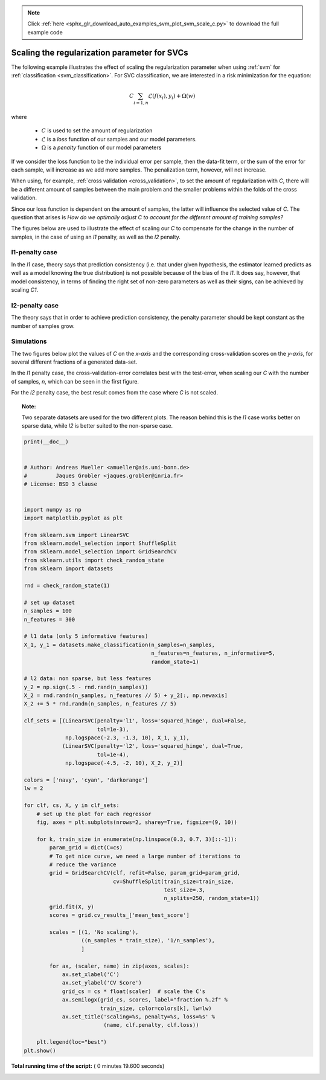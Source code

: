 .. note::
    :class: sphx-glr-download-link-note

    Click :ref:`here <sphx_glr_download_auto_examples_svm_plot_svm_scale_c.py>` to download the full example code
.. rst-class:: sphx-glr-example-title

.. _sphx_glr_auto_examples_svm_plot_svm_scale_c.py:


==============================================
Scaling the regularization parameter for SVCs
==============================================

The following example illustrates the effect of scaling the
regularization parameter when using :ref:`svm` for
:ref:`classification <svm_classification>`.
For SVC classification, we are interested in a risk minimization for the
equation:


.. math::

    C \sum_{i=1, n} \mathcal{L} (f(x_i), y_i) + \Omega (w)

where

    - :math:`C` is used to set the amount of regularization
    - :math:`\mathcal{L}` is a `loss` function of our samples
      and our model parameters.
    - :math:`\Omega` is a `penalty` function of our model parameters

If we consider the loss function to be the individual error per
sample, then the data-fit term, or the sum of the error for each sample, will
increase as we add more samples. The penalization term, however, will not
increase.

When using, for example, :ref:`cross validation <cross_validation>`, to
set the amount of regularization with `C`, there will be a
different amount of samples between the main problem and the smaller problems
within the folds of the cross validation.

Since our loss function is dependent on the amount of samples, the latter
will influence the selected value of `C`.
The question that arises is `How do we optimally adjust C to
account for the different amount of training samples?`

The figures below are used to illustrate the effect of scaling our
`C` to compensate for the change in the number of samples, in the
case of using an `l1` penalty, as well as the `l2` penalty.

l1-penalty case
-----------------
In the `l1` case, theory says that prediction consistency
(i.e. that under given hypothesis, the estimator
learned predicts as well as a model knowing the true distribution)
is not possible because of the bias of the `l1`. It does say, however,
that model consistency, in terms of finding the right set of non-zero
parameters as well as their signs, can be achieved by scaling
`C1`.

l2-penalty case
-----------------
The theory says that in order to achieve prediction consistency, the
penalty parameter should be kept constant
as the number of samples grow.

Simulations
------------

The two figures below plot the values of `C` on the `x-axis` and the
corresponding cross-validation scores on the `y-axis`, for several different
fractions of a generated data-set.

In the `l1` penalty case, the cross-validation-error correlates best with
the test-error, when scaling our `C` with the number of samples, `n`,
which can be seen in the first figure.

For the `l2` penalty case, the best result comes from the case where `C`
is not scaled.

.. topic:: Note:

    Two separate datasets are used for the two different plots. The reason
    behind this is the `l1` case works better on sparse data, while `l2`
    is better suited to the non-sparse case.




.. rst-class:: sphx-glr-horizontal


    *

      .. image:: /auto_examples/svm/images/sphx_glr_plot_svm_scale_c_001.png
            :class: sphx-glr-multi-img

    *

      .. image:: /auto_examples/svm/images/sphx_glr_plot_svm_scale_c_002.png
            :class: sphx-glr-multi-img





.. code-block:: python

    print(__doc__)


    # Author: Andreas Mueller <amueller@ais.uni-bonn.de>
    #         Jaques Grobler <jaques.grobler@inria.fr>
    # License: BSD 3 clause


    import numpy as np
    import matplotlib.pyplot as plt

    from sklearn.svm import LinearSVC
    from sklearn.model_selection import ShuffleSplit
    from sklearn.model_selection import GridSearchCV
    from sklearn.utils import check_random_state
    from sklearn import datasets

    rnd = check_random_state(1)

    # set up dataset
    n_samples = 100
    n_features = 300

    # l1 data (only 5 informative features)
    X_1, y_1 = datasets.make_classification(n_samples=n_samples,
                                            n_features=n_features, n_informative=5,
                                            random_state=1)

    # l2 data: non sparse, but less features
    y_2 = np.sign(.5 - rnd.rand(n_samples))
    X_2 = rnd.randn(n_samples, n_features // 5) + y_2[:, np.newaxis]
    X_2 += 5 * rnd.randn(n_samples, n_features // 5)

    clf_sets = [(LinearSVC(penalty='l1', loss='squared_hinge', dual=False,
                           tol=1e-3),
                 np.logspace(-2.3, -1.3, 10), X_1, y_1),
                (LinearSVC(penalty='l2', loss='squared_hinge', dual=True,
                           tol=1e-4),
                 np.logspace(-4.5, -2, 10), X_2, y_2)]

    colors = ['navy', 'cyan', 'darkorange']
    lw = 2

    for clf, cs, X, y in clf_sets:
        # set up the plot for each regressor
        fig, axes = plt.subplots(nrows=2, sharey=True, figsize=(9, 10))

        for k, train_size in enumerate(np.linspace(0.3, 0.7, 3)[::-1]):
            param_grid = dict(C=cs)
            # To get nice curve, we need a large number of iterations to
            # reduce the variance
            grid = GridSearchCV(clf, refit=False, param_grid=param_grid,
                                cv=ShuffleSplit(train_size=train_size,
                                                test_size=.3,
                                                n_splits=250, random_state=1))
            grid.fit(X, y)
            scores = grid.cv_results_['mean_test_score']

            scales = [(1, 'No scaling'),
                      ((n_samples * train_size), '1/n_samples'),
                      ]

            for ax, (scaler, name) in zip(axes, scales):
                ax.set_xlabel('C')
                ax.set_ylabel('CV Score')
                grid_cs = cs * float(scaler)  # scale the C's
                ax.semilogx(grid_cs, scores, label="fraction %.2f" %
                            train_size, color=colors[k], lw=lw)
                ax.set_title('scaling=%s, penalty=%s, loss=%s' %
                             (name, clf.penalty, clf.loss))

        plt.legend(loc="best")
    plt.show()

**Total running time of the script:** ( 0 minutes  19.600 seconds)


.. _sphx_glr_download_auto_examples_svm_plot_svm_scale_c.py:


.. only :: html

 .. container:: sphx-glr-footer
    :class: sphx-glr-footer-example



  .. container:: sphx-glr-download

     :download:`Download Python source code: plot_svm_scale_c.py <plot_svm_scale_c.py>`



  .. container:: sphx-glr-download

     :download:`Download Jupyter notebook: plot_svm_scale_c.ipynb <plot_svm_scale_c.ipynb>`


.. only:: html

 .. rst-class:: sphx-glr-signature

    `Gallery generated by Sphinx-Gallery <https://sphinx-gallery.readthedocs.io>`_
